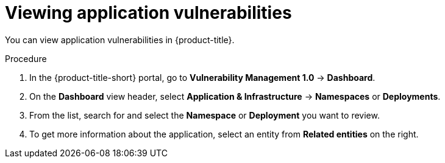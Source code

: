 // Module included in the following assemblies:
//
// * operating/manage-vulnerabilities.adoc
:_mod-docs-content-type: PROCEDURE
[id="vulnerability-management-view-applications-vulnerability_{context}"]
= Viewing application vulnerabilities

[role="_abstract"]
You can view application vulnerabilities in {product-title}.

.Procedure

. In the {product-title-short} portal, go to *Vulnerability Management 1.0* -> *Dashboard*.
. On the *Dashboard* view header, select *Application & Infrastructure* -> *Namespaces* or *Deployments*.
. From the list, search for and select the *Namespace* or *Deployment* you want to review.
. To get more information about the application, select an entity from *Related entities* on the right.
